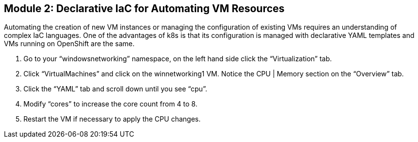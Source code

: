 == Module 2: Declarative IaC for Automating VM Resources

Automating the creation of new VM instances or managing the configuration of existing VMs requires an understanding of complex IaC languages. 
One of the advantages of k8s is that its configuration is managed with declarative YAML templates and VMs running on OpenShift are the same.

. Go to your “windowsnetworking” namespace, on the left hand side click the “Virtualization” tab.

. Click “VirtualMachines” and click on the winnetworking1 VM. 
Notice the CPU | Memory section on the “Overview” tab. 

. Click the “YAML” tab and scroll down until you see “cpu”. 

. Modify “cores” to increase the core count from 4 to 8. 

. Restart the VM if necessary to apply the CPU changes.

